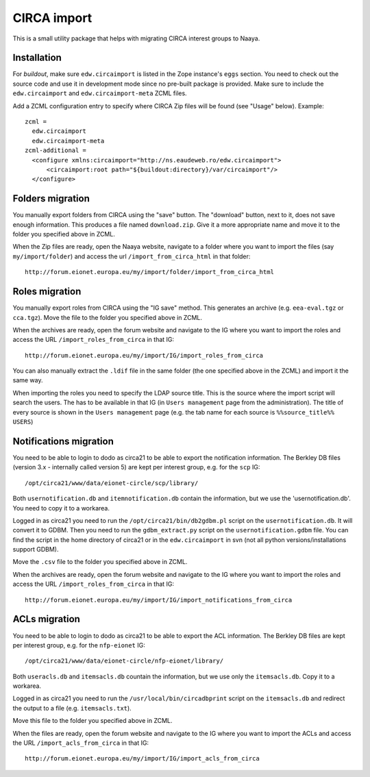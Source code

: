 CIRCA import
============

This is a small utility package that helps with migrating CIRCA interest
groups to Naaya.

Installation
------------
For `buildout`, make sure ``edw.circaimport`` is listed in the Zope
instance's ``eggs`` section. You need to check out the source code and
use it in development mode since no pre-built package is provided. Make
sure to include the ``edw.circaimport`` and ``edw.circaimport-meta`` ZCML
files.

Add a ZCML configuration entry to specify where CIRCA Zip files will be found
(see "Usage" below). Example::

  zcml =
    edw.circaimport
    edw.circaimport-meta
  zcml-additional =
    <configure xmlns:circaimport="http://ns.eaudeweb.ro/edw.circaimport">
        <circaimport:root path="${buildout:directory}/var/circaimport"/>
    </configure>


Folders migration
-----------------
You manually export folders from CIRCA using the "save" button. The "download"
button, next to it, does not save enough information. This produces a file
named ``download.zip``. Give it a more appropriate name and move it to the
folder you specified above in ZCML.

When the Zip files are ready, open the Naaya website, navigate to a
folder where you want to import the files (say ``my/import/folder``) and
access the url ``/import_from_circa_html`` in that folder::

    http://forum.eionet.europa.eu/my/import/folder/import_from_circa_html

Roles migration
---------------
You manually export roles from CIRCA using the "IG save" method. This generates
an archive (e.g. ``eea-eval.tgz`` or ``cca.tgz``). Move the file to the folder
you specified above in ZCML.

When the archives are ready, open the forum website and navigate to the IG
where you want to import the roles and access the URL
``/import_roles_from_circa`` in that IG::

    http://forum.eionet.europa.eu/my/import/IG/import_roles_from_circa

You can also manually extract the ``.ldif`` file in the same folder (the one
specified above in the ZCML) and import it the same way.

When importing the roles you need to specify the LDAP source title. This is the
source where the import script will search the users. The has to be available
in that IG (in ``Users management`` page from the administration). The title
of every source is shown in the ``Users management`` page (e.g. the tab name
for each source is ``%%source_title%% USERS``)

Notifications migration
-----------------------
You need to be able to login to dodo as circa21 to be able to export the
notification information. The Berkley DB files (version 3.x - internally called
version 5) are kept per interest group, e.g. for the ``scp`` IG::

    /opt/circa21/www/data/eionet-circle/scp/library/

Both ``usernotification.db`` and ``itemnotification.db`` contain the information,
but we use the 'usernotification.db'. You need to copy it to a workarea.

Logged in as circa21 you need to run the ``/opt/circa21/bin/db2gdbm.pl`` script
on the ``usernotification.db``. It will convert it to GDBM. Then you need to
run the ``gdbm_extract.py`` script on the ``usernotification.gdbm`` file.
You can find the script in the home directory of circa21 or in the
``edw.circaimport`` in svn (not all python versions/installations support GDBM).

Move the ``.csv`` file to the folder you specified above in ZCML.

When the archives are ready, open the forum website and navigate to the IG
where you want to import the roles and access the URL
``/import_roles_from_circa`` in that IG::

    http://forum.eionet.europa.eu/my/import/IG/import_notifications_from_circa

ACLs migration
--------------
You need to be able to login to dodo as circa21 to be able to export the ACL
information. The Berkley DB files are kept per interest group, e.g. for the
``nfp-eionet`` IG::

    /opt/circa21/www/data/eionet-circle/nfp-eionet/library/

Both ``useracls.db`` and ``itemsacls.db`` countain the information, but we use
only the ``itemsacls.db``. Copy it to a workarea.

Logged in as circa21 you need to run the ``/usr/local/bin/circadbprint`` script
on the ``itemsacls.db`` and redirect the output to a file
(e.g. ``itemsacls.txt``).

Move this file to the folder you specified above in ZCML.

When the files are ready, open the forum website and navigate to the IG where
you want to import the ACLs and access the URL
``/import_acls_from_circa`` in that IG::

    http://forum.eionet.europa.eu/my/import/IG/import_acls_from_circa
